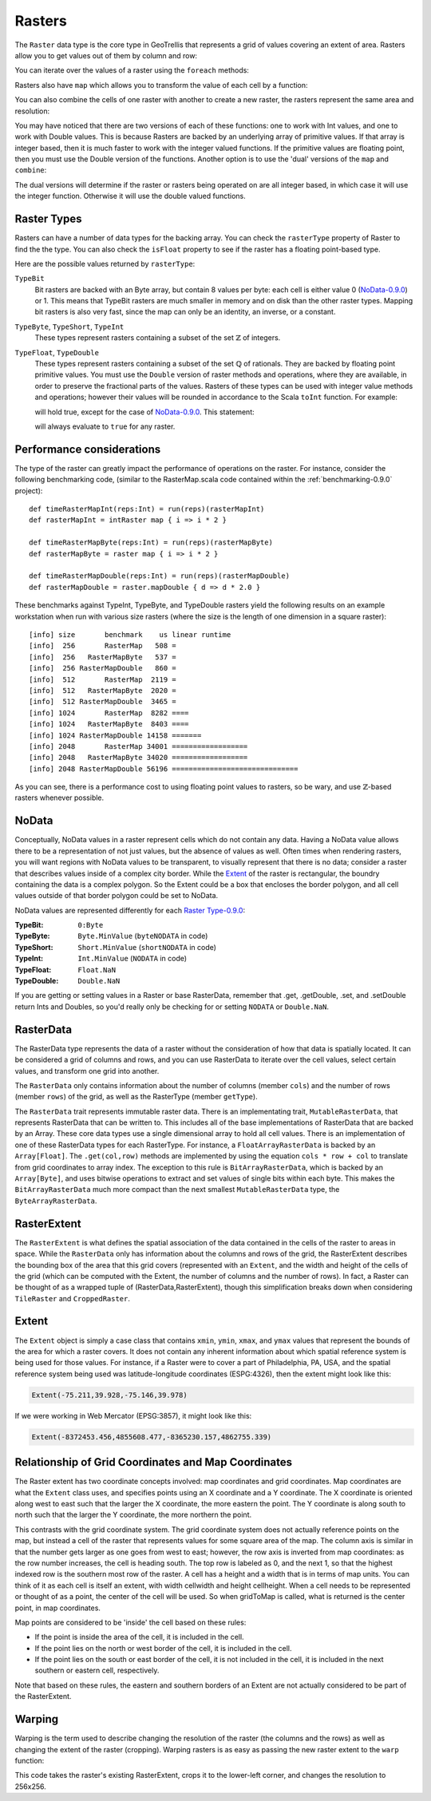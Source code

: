 .. _Raster-0.9.0:

Rasters
=======

The ``Raster`` data type is the core type in GeoTrellis that represents a grid of values covering an extent of area. Rasters allow you to get values out of them by column and row:

.. includecode:: code/RasterExamples.scala
   :snippet: get-values

You can iterate over the values of a raster using the ``foreach`` methods:

.. includecode:: code/RasterExamples.scala
   :snippet: foreach-values

Rasters also have ``map`` which allows you to transform the value of each cell by a function:

.. includecode:: code/RasterExamples.scala
   :snippet: map-values

You can also combine the cells of one raster with another to create a new raster,
the rasters represent the same area and resolution:

.. includecode:: code/RasterExamples.scala
   :snippet: combine-values

You may have noticed that there are two versions of each of these functions: one to work with Int values, and one to work with Double values. This is because Rasters are backed by an underlying array of primitive values. If that array is integer based, then it is much faster to work with the integer valued functions. If the primitive values are floating point, then you must use the Double version of the functions. Another option is to use the 'dual' versions of the ``map`` and ``combine``:

.. includecode:: code/RasterExamples.scala
   :snippet: dual-versions

The dual versions will determine if the raster or rasters being operated on are all integer based, in which case it will use the integer function. Otherwise it will use the double valued functions.

.. _Raster Type-0.9.0:

Raster Types
------------

Rasters can have a number of data types for the backing array. You can check the ``rasterType`` property of Raster to find the the type. You can also check the ``isFloat`` property to see if the raster has a floating point-based type.

Here are the possible values returned by ``rasterType``:

``TypeBit``
  Bit rasters are backed with an Byte array, but contain 8 values per byte: each cell is either value
  0 (`NoData-0.9.0`_) or 1. This means that TypeBit rasters are much smaller in memory and on disk than
  the other raster types. Mapping bit rasters is also very fast, since the map can only be
  an identity, an inverse, or a constant.

``TypeByte``, ``TypeShort``, ``TypeInt``
  These types represent rasters containing a subset of the set :math:`\mathbb{Z}` of integers.

``TypeFloat``, ``TypeDouble``
  These types represent rasters containing a subset of the set :math:`\mathbb{Q}` of rationals.
  They are backed by floating point primitive values. You must use the ``Double`` version of 
  raster methods and operations, where they are available, in order to preserve the fractional
  parts of the values. Rasters of these types can be used with integer value methods and operations;
  however their values will be rounded in accordance to the Scala ``toInt`` function. For example:

  .. includecode:: code/RasterExamples.scala
     :snippet: int-double-get

  will hold true, except for the case of `NoData-0.9.0`_. This statement:

  .. includecode:: code/RasterExamples.scala
     :snippet: int-double-isNoData

  will always evaluate to ``true`` for any raster.


Performance considerations
--------------------------

The type of the raster can greatly impact the performance of operations on the raster. For
instance, consider the following benchmarking code, (similar to the RasterMap.scala code 
contained within the :ref:`benchmarking-0.9.0` project)::

  def timeRasterMapInt(reps:Int) = run(reps)(rasterMapInt)
  def rasterMapInt = intRaster map { i => i * 2 }

  def timeRasterMapByte(reps:Int) = run(reps)(rasterMapByte)
  def rasterMapByte = raster map { i => i * 2 }

  def timeRasterMapDouble(reps:Int) = run(reps)(rasterMapDouble)
  def rasterMapDouble = raster.mapDouble { d => d * 2.0 }

These benchmarks against TypeInt, TypeByte, and TypeDouble rasters yield the following 
results on an example workstation when run with various size 
rasters (where the size is the length of one dimension in a square raster)::

  [info] size       benchmark    us linear runtime
  [info]  256       RasterMap   508 =
  [info]  256   RasterMapByte   537 =
  [info]  256 RasterMapDouble   860 =
  [info]  512       RasterMap  2119 =
  [info]  512   RasterMapByte  2020 =
  [info]  512 RasterMapDouble  3465 =
  [info] 1024       RasterMap  8282 ====
  [info] 1024   RasterMapByte  8403 ====
  [info] 1024 RasterMapDouble 14158 =======
  [info] 2048       RasterMap 34001 ==================
  [info] 2048   RasterMapByte 34020 ==================
  [info] 2048 RasterMapDouble 56196 ==============================

As you can see, there is a performance cost to using floating point values to rasters, so be 
wary, and use :math:`\mathbb{Z}`\-based rasters whenever possible.

.. _NoData-0.9.0:

NoData
------

Conceptually, NoData values in a raster represent cells which do not contain any data. Having a NoData value allows there to be a representation of not just values, but the absence of values as well. Often times when rendering rasters, you will want regions with NoData values to be transparent, to visually represent that there is no data; consider a raster that describes values inside of a complex city border. While the Extent_ of the raster is rectangular, the boundry containing the data is a complex polygon. So the Extent could be a box that encloses the border polygon, and all cell values outside of that border polygon could be set to NoData.

NoData values are represented differently for each `Raster Type-0.9.0`_:

:TypeBit: ``0:Byte``
:TypeByte: ``Byte.MinValue`` (``byteNODATA`` in code)
:TypeShort: ``Short.MinValue`` (``shortNODATA`` in code)
:TypeInt: ``Int.MinValue`` (``NODATA`` in code)
:TypeFloat: ``Float.NaN``
:TypeDouble: ``Double.NaN``

If you are getting or setting values in a Raster or base RasterData, remember that .get, .getDouble, .set, and .setDouble return Ints and Doubles, so you'd really only be checking for or setting ``NODATA`` or ``Double.NaN``.

RasterData
----------

The RasterData type represents the data of a raster without the consideration of how that data is spatially located. It can be considered a grid of columns and rows, and you can use RasterData to iterate over the cell values, select certain values, and transform one grid into another.

The ``RasterData`` only contains information about the number of columns (member ``cols``) and the number of rows (member ``rows``) of the grid, as well as the RasterType (member ``getType``).

The ``RasterData`` trait represents immutable raster data. There is an implementating trait, ``MutableRasterData``, that represents RasterData that can be written to. This includes all of the base implementations of RasterData that are backed by an Array. These core data types use a single dimensional array to hold all cell values. There is an implementation of one of these RasterData types for each RasterType. For instance, a ``FloatArrayRasterData`` is backed by an ``Array[Float]``. The ``.get(col,row)`` methods are implemented by using the equation ``cols * row + col`` to translate from grid coordinates to array index. The exception to this rule is ``BitArrayRasterData``, which is backed by an ``Array[Byte]``, and uses bitwise operations to extract and set values of single bits within each byte. This makes the ``BitArrayRasterData`` much more compact than the next smallest ``MutableRasterData`` type, the ``ByteArrayRasterData``.

RasterExtent
------------

The ``RasterExtent`` is what defines the spatial association of the data contained in the cells of the raster to areas in space. While the ``RasterData`` only has information about the columns and rows of the grid, the RasterExtent describes the bounding box of the area that this grid covers (represented with an ``Extent``, and the width and height of the cells of the grid (which can be computed with the Extent, the number of columns and the number of rows). In fact, a Raster can be thought of as a wrapped tuple of (RasterData,RasterExtent), though this simplification breaks down when considering ``TileRaster`` and ``CroppedRaster``.

Extent
------

The ``Extent`` object is simply a case class that contains ``xmin``, ``ymin``, ``xmax``, and ``ymax`` values that represent the bounds of the area for which a raster covers. It does not contain any inherent information about which spatial reference system is being used for those values. For instance, if a Raster were to cover a part of Philadelphia, PA, USA, and the spatial reference system being used was latitude-longitude coordinates (ESPG:4326), then the extent might look like this:

.. code-block:: scala

  Extent(-75.211,39.928,-75.146,39.978)

If we were working in Web Mercator (EPSG:3857), it might look like this:

.. code-block:: scala

  Extent(-8372453.456,4855608.477,-8365230.157,4862755.339)

Relationship of Grid Coordinates and Map Coordinates
----------------------------------------------------

The Raster extent has two coordinate concepts involved: map coordinates and grid
coordinates. Map coordinates are what the ``Extent`` class uses, and specifies points
using an X coordinate and a Y coordinate. The X coordinate is oriented along west to east
such that the larger the X coordinate, the more eastern the point. The Y coordinate is
along south to north such that the larger the Y coordinate, the more northern the point.

This contrasts with the grid coordinate system. The grid coordinate system does not
actually reference points on the map, but instead a cell of the raster that represents
values for some square area of the map. The column axis is similar in that the number
gets larger as one goes from west to east; however, the row axis is inverted from map coordinates:
as the row number increases, the cell is heading south. The top row is labeled as 0, and the next
1, so that the highest indexed row is the southern most row of the raster.
A cell has a height and a width that is in terms of map units. You can think of it as each cell
is itself an extent, with width cellwidth and height cellheight. When a cell needs
to be represented or thought of as a point, the center of the cell will be used.
So when gridToMap is called, what is returned is the center point, in map coordinates.

Map points are considered to be 'inside' the cell based on these rules:

- If the point is inside the area of the cell, it is included in the cell.
- If the point lies on the north or west border of the cell, it is included in the cell.
- If the point lies on the south or east border of the cell, it is not included in the cell, it is included in the next southern or eastern cell, respectively.

Note that based on these rules, the eastern and southern borders of an Extent are not actually
considered to be part of the RasterExtent.

Warping
-------

Warping is the term used to describe changing the resolution of the raster (the columns and the rows) as well as changing the extent of the raster (cropping). Warping rasters is as easy as passing the new raster extent to the ``warp`` function:

.. includecode:: code/RasterExamples.scala
   :snippet: warp-example

This code takes the raster's existing RasterExtent, crops it to the lower-left corner, and changes the resolution to 256x256.
